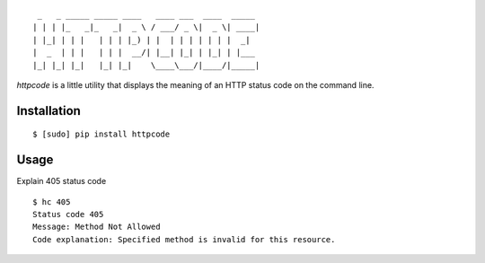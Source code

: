 ::

     _   _ _____ _____ ____   ____ ___  ____  _____
    | | | |_   _|_   _|  _ \ / ___/ _ \|  _ \| ____|
    | |_| | | |   | | | |_) | |  | | | | | | |  _|
    |  _  | | |   | | |  __/| |__| |_| | |_| | |___
    |_| |_| |_|   |_| |_|    \____\___/|____/|_____|


`httpcode` is a little utility that displays the meaning of an HTTP
status code on the command line.

Installation
------------

::

    $ [sudo] pip install httpcode


Usage
-----

Explain 405 status code

::

    $ hc 405
    Status code 405
    Message: Method Not Allowed
    Code explanation: Specified method is invalid for this resource.



